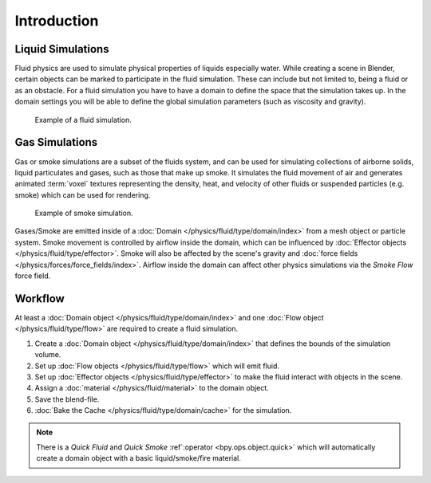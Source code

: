 
************
Introduction
************

Liquid Simulations
==================

Fluid physics are used to simulate physical properties of liquids especially water.
While creating a scene in Blender, certain objects can be marked to participate in the fluid simulation.
These can include but not limited to, being a fluid or as an obstacle.
For a fluid simulation you have to have a domain to define the space that the simulation takes up.
In the domain settings you will be able to define the global simulation parameters (such as viscosity and gravity).

.. figure:: /images/physics_fluid_introduction_example.jpg

   Example of a fluid simulation.


Gas Simulations
===============

Gas or smoke simulations are a subset of the fluids system, and can be used for simulating collections
of airborne solids, liquid particulates and gases, such as those that make up smoke.
It simulates the fluid movement of air and generates animated :term:`voxel`
textures representing the density, heat, and velocity of other fluids or suspended particles
(e.g. smoke) which can be used for rendering.

.. figure:: /images/physics_smoke_types_domain_note-on-resolution.jpg

   Example of smoke simulation.

Gases/Smoke are emitted inside of a :doc:`Domain </physics/fluid/type/domain/index>`
from a mesh object or particle system.
Smoke movement is controlled by airflow inside the domain,
which can be influenced by :doc:`Effector objects </physics/fluid/type/effector>`.
Smoke will also be affected by the scene's gravity and :doc:`force fields </physics/forces/force_fields/index>`.
Airflow inside the domain can affect other physics simulations via the *Smoke Flow* force field.


Workflow
========

At least a :doc:`Domain object </physics/fluid/type/domain/index>` and
one :doc:`Flow object </physics/fluid/type/flow>`
are required to create a fluid simulation.

#. Create a :doc:`Domain object </physics/fluid/type/domain/index>`
   that defines the bounds of the simulation volume.
#. Set up :doc:`Flow objects </physics/fluid/type/flow>` which will emit fluid.
#. Set up :doc:`Effector objects </physics/fluid/type/effector>`
   to make the fluid interact with objects in the scene.
#. Assign a :doc:`material </physics/fluid/material>` to the domain object.
#. Save the blend-file.
#. :doc:`Bake the Cache </physics/fluid/type/domain/cache>` for the simulation.

.. note::

   There is a *Quick Fluid* and *Quick Smoke* :ref`:operator <bpy.ops.object.quick>`
   which will automatically create a domain object with a basic liquid/smoke/fire material.
